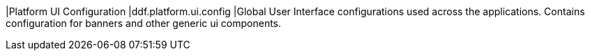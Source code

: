 |Platform UI Configuration
|ddf.platform.ui.config
|Global User Interface configurations used across the applications. Contains configuration for banners and other generic ui components.

